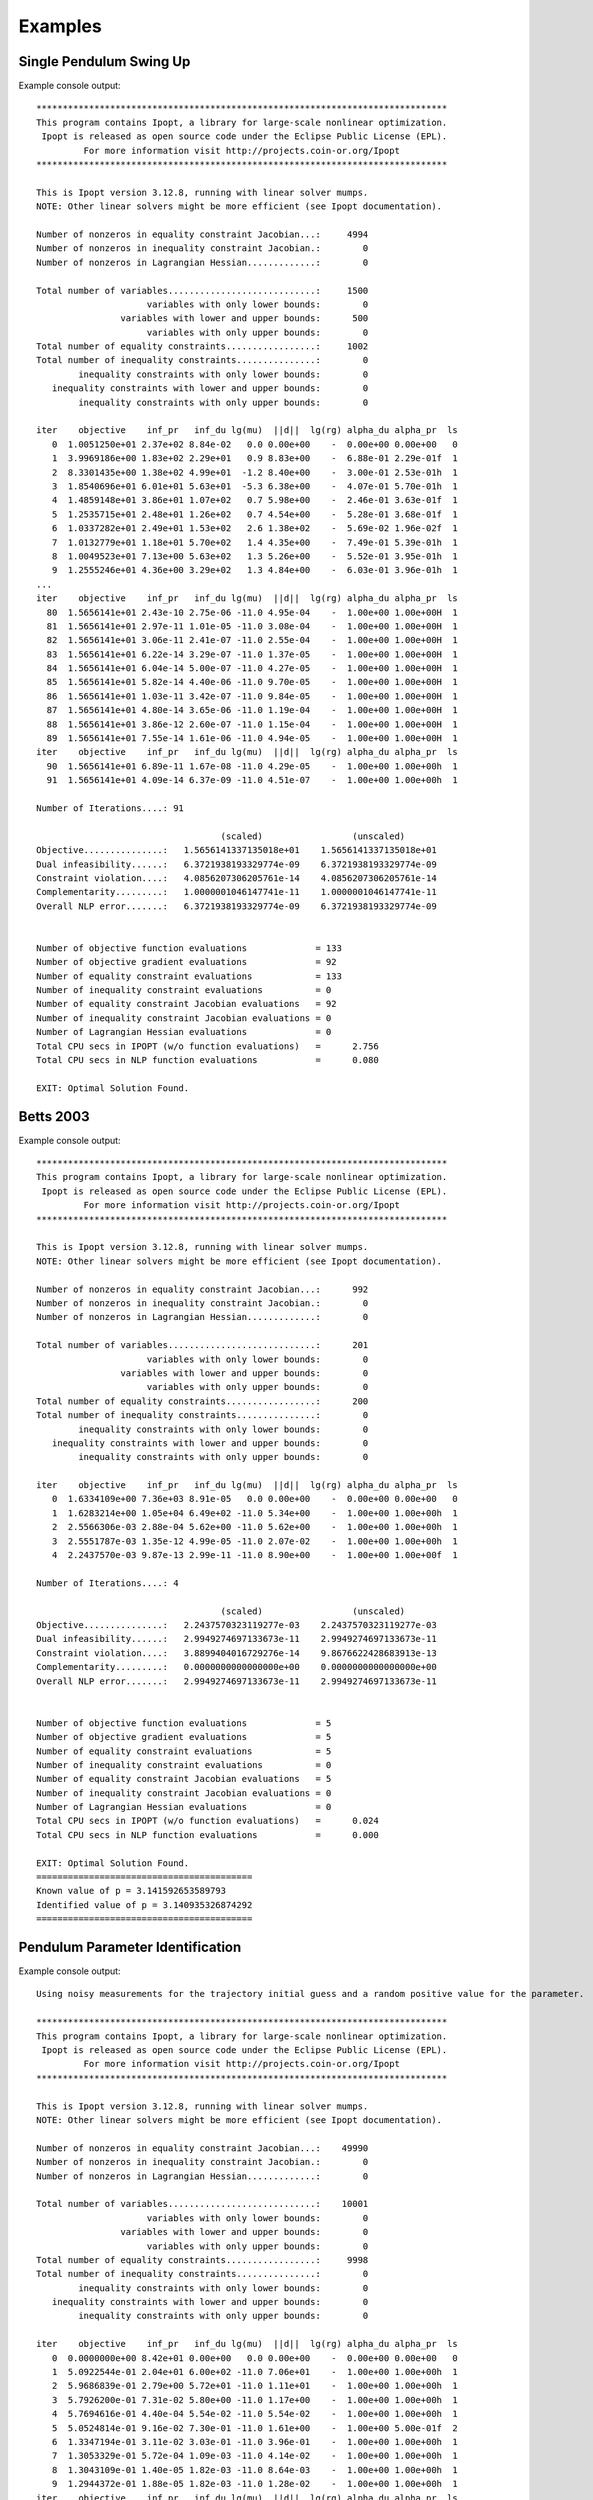 ========
Examples
========

Single Pendulum Swing Up
========================

.. plot:: ../examples/pendulum_swing_up.py
   :include-source:

.. raw:: html

   <video controls>
     <source src="_static/pendulum_swing_up.mp4" type="video/mp4">
     Your browser does not support the video tag.
   </video>

Example console output::

   ******************************************************************************
   This program contains Ipopt, a library for large-scale nonlinear optimization.
    Ipopt is released as open source code under the Eclipse Public License (EPL).
            For more information visit http://projects.coin-or.org/Ipopt
   ******************************************************************************

   This is Ipopt version 3.12.8, running with linear solver mumps.
   NOTE: Other linear solvers might be more efficient (see Ipopt documentation).

   Number of nonzeros in equality constraint Jacobian...:     4994
   Number of nonzeros in inequality constraint Jacobian.:        0
   Number of nonzeros in Lagrangian Hessian.............:        0

   Total number of variables............................:     1500
                        variables with only lower bounds:        0
                   variables with lower and upper bounds:      500
                        variables with only upper bounds:        0
   Total number of equality constraints.................:     1002
   Total number of inequality constraints...............:        0
           inequality constraints with only lower bounds:        0
      inequality constraints with lower and upper bounds:        0
           inequality constraints with only upper bounds:        0

   iter    objective    inf_pr   inf_du lg(mu)  ||d||  lg(rg) alpha_du alpha_pr  ls
      0  1.0051250e+01 2.37e+02 8.84e-02   0.0 0.00e+00    -  0.00e+00 0.00e+00   0
      1  3.9969186e+00 1.83e+02 2.29e+01   0.9 8.83e+00    -  6.88e-01 2.29e-01f  1
      2  8.3301435e+00 1.38e+02 4.99e+01  -1.2 8.40e+00    -  3.00e-01 2.53e-01h  1
      3  1.8540696e+01 6.01e+01 5.63e+01  -5.3 6.38e+00    -  4.07e-01 5.70e-01h  1
      4  1.4859148e+01 3.86e+01 1.07e+02   0.7 5.98e+00    -  2.46e-01 3.63e-01f  1
      5  1.2535715e+01 2.48e+01 1.26e+02   0.7 4.54e+00    -  5.28e-01 3.68e-01f  1
      6  1.0337282e+01 2.49e+01 1.53e+02   2.6 1.38e+02    -  5.69e-02 1.96e-02f  1
      7  1.0132779e+01 1.18e+01 5.70e+02   1.4 4.35e+00    -  7.49e-01 5.39e-01h  1
      8  1.0049523e+01 7.13e+00 5.63e+02   1.3 5.26e+00    -  5.52e-01 3.95e-01h  1
      9  1.2555246e+01 4.36e+00 3.29e+02   1.3 4.84e+00    -  6.03e-01 3.96e-01h  1
   ...
   iter    objective    inf_pr   inf_du lg(mu)  ||d||  lg(rg) alpha_du alpha_pr  ls
     80  1.5656141e+01 2.43e-10 2.75e-06 -11.0 4.95e-04    -  1.00e+00 1.00e+00H  1
     81  1.5656141e+01 2.97e-11 1.01e-05 -11.0 3.08e-04    -  1.00e+00 1.00e+00H  1
     82  1.5656141e+01 3.06e-11 2.41e-07 -11.0 2.55e-04    -  1.00e+00 1.00e+00H  1
     83  1.5656141e+01 6.22e-14 3.29e-07 -11.0 1.37e-05    -  1.00e+00 1.00e+00H  1
     84  1.5656141e+01 6.04e-14 5.00e-07 -11.0 4.27e-05    -  1.00e+00 1.00e+00H  1
     85  1.5656141e+01 5.82e-14 4.40e-06 -11.0 9.70e-05    -  1.00e+00 1.00e+00H  1
     86  1.5656141e+01 1.03e-11 3.42e-07 -11.0 9.84e-05    -  1.00e+00 1.00e+00H  1
     87  1.5656141e+01 4.80e-14 3.65e-06 -11.0 1.19e-04    -  1.00e+00 1.00e+00H  1
     88  1.5656141e+01 3.86e-12 2.60e-07 -11.0 1.15e-04    -  1.00e+00 1.00e+00H  1
     89  1.5656141e+01 7.55e-14 1.61e-06 -11.0 4.94e-05    -  1.00e+00 1.00e+00H  1
   iter    objective    inf_pr   inf_du lg(mu)  ||d||  lg(rg) alpha_du alpha_pr  ls
     90  1.5656141e+01 6.89e-11 1.67e-08 -11.0 4.29e-05    -  1.00e+00 1.00e+00h  1
     91  1.5656141e+01 4.09e-14 6.37e-09 -11.0 4.51e-07    -  1.00e+00 1.00e+00h  1

   Number of Iterations....: 91

                                      (scaled)                 (unscaled)
   Objective...............:   1.5656141337135018e+01    1.5656141337135018e+01
   Dual infeasibility......:   6.3721938193329774e-09    6.3721938193329774e-09
   Constraint violation....:   4.0856207306205761e-14    4.0856207306205761e-14
   Complementarity.........:   1.0000001046147741e-11    1.0000001046147741e-11
   Overall NLP error.......:   6.3721938193329774e-09    6.3721938193329774e-09


   Number of objective function evaluations             = 133
   Number of objective gradient evaluations             = 92
   Number of equality constraint evaluations            = 133
   Number of inequality constraint evaluations          = 0
   Number of equality constraint Jacobian evaluations   = 92
   Number of inequality constraint Jacobian evaluations = 0
   Number of Lagrangian Hessian evaluations             = 0
   Total CPU secs in IPOPT (w/o function evaluations)   =      2.756
   Total CPU secs in NLP function evaluations           =      0.080

   EXIT: Optimal Solution Found.

Betts 2003
==========

.. plot:: ../examples/betts2003.py
   :include-source:

Example console output::

   ******************************************************************************
   This program contains Ipopt, a library for large-scale nonlinear optimization.
    Ipopt is released as open source code under the Eclipse Public License (EPL).
            For more information visit http://projects.coin-or.org/Ipopt
   ******************************************************************************

   This is Ipopt version 3.12.8, running with linear solver mumps.
   NOTE: Other linear solvers might be more efficient (see Ipopt documentation).

   Number of nonzeros in equality constraint Jacobian...:      992
   Number of nonzeros in inequality constraint Jacobian.:        0
   Number of nonzeros in Lagrangian Hessian.............:        0

   Total number of variables............................:      201
                        variables with only lower bounds:        0
                   variables with lower and upper bounds:        0
                        variables with only upper bounds:        0
   Total number of equality constraints.................:      200
   Total number of inequality constraints...............:        0
           inequality constraints with only lower bounds:        0
      inequality constraints with lower and upper bounds:        0
           inequality constraints with only upper bounds:        0

   iter    objective    inf_pr   inf_du lg(mu)  ||d||  lg(rg) alpha_du alpha_pr  ls
      0  1.6334109e+00 7.36e+03 8.91e-05   0.0 0.00e+00    -  0.00e+00 0.00e+00   0
      1  1.6283214e+00 1.05e+04 6.49e+02 -11.0 5.34e+00    -  1.00e+00 1.00e+00h  1
      2  2.5566306e-03 2.88e-04 5.62e+00 -11.0 5.62e+00    -  1.00e+00 1.00e+00h  1
      3  2.5551787e-03 1.35e-12 4.99e-05 -11.0 2.07e-02    -  1.00e+00 1.00e+00h  1
      4  2.2437570e-03 9.87e-13 2.99e-11 -11.0 8.90e+00    -  1.00e+00 1.00e+00f  1

   Number of Iterations....: 4

                                      (scaled)                 (unscaled)
   Objective...............:   2.2437570323119277e-03    2.2437570323119277e-03
   Dual infeasibility......:   2.9949274697133673e-11    2.9949274697133673e-11
   Constraint violation....:   3.8899404016729276e-14    9.8676622428683913e-13
   Complementarity.........:   0.0000000000000000e+00    0.0000000000000000e+00
   Overall NLP error.......:   2.9949274697133673e-11    2.9949274697133673e-11


   Number of objective function evaluations             = 5
   Number of objective gradient evaluations             = 5
   Number of equality constraint evaluations            = 5
   Number of inequality constraint evaluations          = 0
   Number of equality constraint Jacobian evaluations   = 5
   Number of inequality constraint Jacobian evaluations = 0
   Number of Lagrangian Hessian evaluations             = 0
   Total CPU secs in IPOPT (w/o function evaluations)   =      0.024
   Total CPU secs in NLP function evaluations           =      0.000

   EXIT: Optimal Solution Found.
   =========================================
   Known value of p = 3.141592653589793
   Identified value of p = 3.140935326874292
   =========================================

Pendulum Parameter Identification
=================================

.. plot:: ../examples/vyasarayani2011.py
   :include-source:

Example console output::

   Using noisy measurements for the trajectory initial guess and a random positive value for the parameter.

   ******************************************************************************
   This program contains Ipopt, a library for large-scale nonlinear optimization.
    Ipopt is released as open source code under the Eclipse Public License (EPL).
            For more information visit http://projects.coin-or.org/Ipopt
   ******************************************************************************

   This is Ipopt version 3.12.8, running with linear solver mumps.
   NOTE: Other linear solvers might be more efficient (see Ipopt documentation).

   Number of nonzeros in equality constraint Jacobian...:    49990
   Number of nonzeros in inequality constraint Jacobian.:        0
   Number of nonzeros in Lagrangian Hessian.............:        0

   Total number of variables............................:    10001
                        variables with only lower bounds:        0
                   variables with lower and upper bounds:        0
                        variables with only upper bounds:        0
   Total number of equality constraints.................:     9998
   Total number of inequality constraints...............:        0
           inequality constraints with only lower bounds:        0
      inequality constraints with lower and upper bounds:        0
           inequality constraints with only upper bounds:        0

   iter    objective    inf_pr   inf_du lg(mu)  ||d||  lg(rg) alpha_du alpha_pr  ls
      0  0.0000000e+00 8.42e+01 0.00e+00   0.0 0.00e+00    -  0.00e+00 0.00e+00   0
      1  5.0922544e-01 2.04e+01 6.00e+02 -11.0 7.06e+01    -  1.00e+00 1.00e+00h  1
      2  5.9686839e-01 2.79e+00 5.72e+01 -11.0 1.11e+01    -  1.00e+00 1.00e+00h  1
      3  5.7926200e-01 7.31e-02 5.80e+00 -11.0 1.17e+00    -  1.00e+00 1.00e+00h  1
      4  5.7694616e-01 4.40e-04 5.54e-02 -11.0 5.54e-02    -  1.00e+00 1.00e+00h  1
      5  5.0524814e-01 9.16e-02 7.30e-01 -11.0 1.61e+00    -  1.00e+00 5.00e-01f  2
      6  1.3347194e-01 3.11e-02 3.03e-01 -11.0 3.96e-01    -  1.00e+00 1.00e+00h  1
      7  1.3053329e-01 5.72e-04 1.09e-03 -11.0 4.14e-02    -  1.00e+00 1.00e+00h  1
      8  1.3043109e-01 1.40e-05 1.82e-03 -11.0 8.64e-03    -  1.00e+00 1.00e+00h  1
      9  1.2944372e-01 1.88e-05 1.82e-03 -11.0 1.28e-02    -  1.00e+00 1.00e+00h  1
   iter    objective    inf_pr   inf_du lg(mu)  ||d||  lg(rg) alpha_du alpha_pr  ls
     10  1.2775048e-01 2.13e-04 1.49e-03 -11.0 3.96e-02    -  1.00e+00 1.00e+00h  1
     11  1.2747061e-01 5.17e-05 5.94e-04 -11.0 1.90e-02    -  1.00e+00 1.00e+00h  1
     12  1.2747075e-01 2.36e-09 1.33e-09 -11.0 8.97e-05    -  1.00e+00 1.00e+00h  1

   Number of Iterations....: 12

                                      (scaled)                 (unscaled)
   Objective...............:   1.2747074619675813e-01    1.2747074619675813e-01
   Dual infeasibility......:   1.3326612572804250e-09    1.3326612572804250e-09
   Constraint violation....:   2.3617712230361576e-09    2.3617712230361576e-09
   Complementarity.........:   0.0000000000000000e+00    0.0000000000000000e+00
   Overall NLP error.......:   2.3617712230361576e-09    2.3617712230361576e-09


   Number of objective function evaluations             = 15
   Number of objective gradient evaluations             = 13
   Number of equality constraint evaluations            = 15
   Number of inequality constraint evaluations          = 0
   Number of equality constraint Jacobian evaluations   = 13
   Number of inequality constraint Jacobian evaluations = 0
   Number of Lagrangian Hessian evaluations             = 0
   Total CPU secs in IPOPT (w/o function evaluations)   =      3.052
   Total CPU secs in NLP function evaluations           =      0.048

   EXIT: Optimal Solution Found.
   =========================================
   Known value of p = 10.0
   Initial guess for p = 92.67287860789347
   Identified value of p = 10.00138902660221
   =========================================
